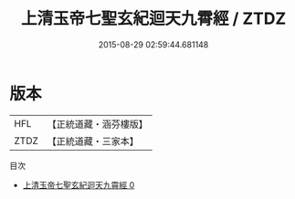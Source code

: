 #+TITLE: 上清玉帝七聖玄紀迴天九霄經 / ZTDZ

#+DATE: 2015-08-29 02:59:44.681148
* 版本
 |       HFL|【正統道藏・涵芬樓版】|
 |      ZTDZ|【正統道藏・三家本】|
目次
 - [[file:KR5g0188_000.txt][上清玉帝七聖玄紀迴天九霄經 0]]
